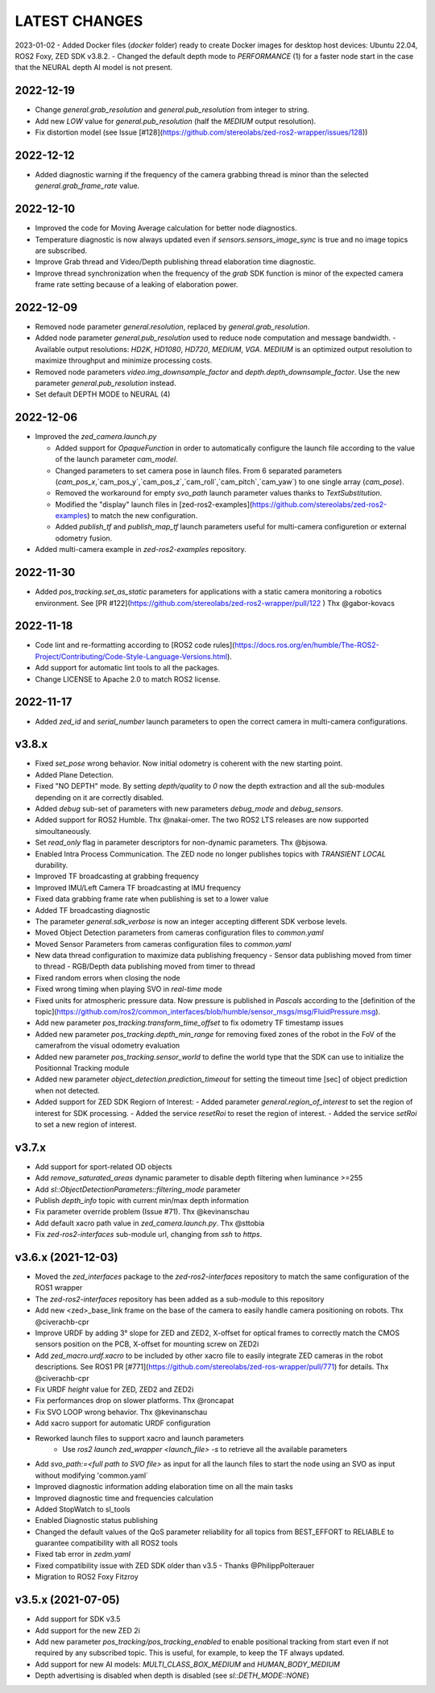 LATEST CHANGES
==============

2023-01-02
- Added Docker files (`docker` folder) ready to create Docker images for desktop host devices: Ubuntu 22.04, ROS2 Foxy, ZED SDK v3.8.2.
- Changed the default depth mode to `PERFORMANCE` (1) for a faster node start in the case that the NEURAL depth AI model is not present.

2022-12-19
----------
- Change `general.grab_resolution` and `general.pub_resolution` from integer to string.
- Add new `LOW` value for `general.pub_resolution` (half the `MEDIUM` output resolution).
- Fix distortion model (see Issue [#128](https://github.com/stereolabs/zed-ros2-wrapper/issues/128))

2022-12-12
----------
- Added diagnostic warning if the frequency of the camera grabbing thread is minor than the selected `general.grab_frame_rate` value.

2022-12-10
----------
- Improved the code for Moving Average calculation for better node diagnostics.
- Temperature diagnostic is now always updated even if `sensors.sensors_image_sync` is true and no image topics are subscribed.
- Improve Grab thread and Video/Depth publishing thread elaboration time diagnostic.
- Improve thread synchronization when the frequency of the `grab` SDK function is minor of the expected camera frame rate setting because of a leaking of elaboration power.

2022-12-09
----------
- Removed node parameter `general.resolution`, replaced by `general.grab_resolution`.
- Added node parameter `general.pub_resolution` used to reduce node computation and message bandwidth.
  - Available output resolutions: `HD2K`, `HD1080`, `HD720`, `MEDIUM`, `VGA`. `MEDIUM` is an optimized output resolution to maximize throughput and minimize processing costs.
- Removed node parameters `video.img_downsample_factor` and `depth.depth_downsample_factor`. Use the new parameter `general.pub_resolution` instead.
- Set default DEPTH MODE to NEURAL (4)

2022-12-06
----------
- Improved the `zed_camera.launch.py`

  - Added support for `OpaqueFunction` in order to automatically configure the launch file according to the value of the launch parameter `cam_model`.
  - Changed parameters to set camera pose in launch files. From 6 separated parameters (`cam_pos_x`,`cam_pos_y`,`cam_pos_z`,`cam_roll`,`cam_pitch`,`cam_yaw`) to one single array (`cam_pose`).
  - Removed the workaround for empty `svo_path` launch parameter values thanks to `TextSubstitution`.
  - Modified the "display" launch files in [zed-ros2-examples](https://github.com/stereolabs/zed-ros2-examples) to match the new configuration.
  - Added `publish_tf` and `publish_map_tf` launch parameters useful for multi-camera configuretion or external odometry fusion.

- Added multi-camera example in `zed-ros2-examples` repository.

2022-11-30
----------
- Added `pos_tracking.set_as_static` parameters for applications with a static camera monitoring a robotics environment. See [PR #122](https://github.com/stereolabs/zed-ros2-wrapper/pull/122 ) Thx @gabor-kovacs

2022-11-18
----------
- Code lint and re-formatting according to [ROS2 code rules](https://docs.ros.org/en/humble/The-ROS2-Project/Contributing/Code-Style-Language-Versions.html).
- Add support for automatic lint tools to all the packages.
- Change LICENSE to Apache 2.0 to match ROS2 license.

2022-11-17
----------
- Added `zed_id` and `serial_number` launch parameters to open the correct camera in multi-camera configurations.

v3.8.x
------
- Fixed `set_pose` wrong behavior. Now initial odometry is coherent with the new starting point.
- Added Plane Detection.
- Fixed "NO DEPTH" mode. By setting `depth/quality` to `0` now the depth extraction and all the sub-modules depending on it are correctly disabled.
- Added `debug` sub-set of parameters with new parameters `debug_mode` and `debug_sensors`.
- Added support for ROS2 Humble. Thx @nakai-omer.
  The two ROS2 LTS releases are now supported simoultaneously.
- Set `read_only` flag in parameter descriptors for non-dynamic parameters. Thx @bjsowa.
- Enabled Intra Process Communication. The ZED node no longer publishes topics with `TRANSIENT LOCAL` durability.
- Improved TF broadcasting at grabbing frequency
- Improved IMU/Left Camera TF broadcasting at IMU frequency
- Fixed data grabbing frame rate when publishing is set to a lower value
- Added TF broadcasting diagnostic
- The parameter `general.sdk_verbose` is now an integer accepting different SDK verbose levels.
- Moved Object Detection parameters from cameras configuration files to `common.yaml`
- Moved Sensor Parameters from cameras configuration files to `common.yaml`
- New data thread configuration to maximize data publishing frequency
  - Sensor data publishing moved from timer to thread
  - RGB/Depth data publishing moved from timer to thread
- Fixed random errors when closing the node
- Fixed wrong timing when playing SVO in `real-time` mode
- Fixed units for atmospheric pressure data. Now pressure is published in `Pascals` according to the [definition of the topic](https://github.com/ros2/common_interfaces/blob/humble/sensor_msgs/msg/FluidPressure.msg).
- Add new parameter `pos_tracking.transform_time_offset` to fix odometry TF timestamp issues
- Added new parameter `pos_tracking.depth_min_range` for removing fixed zones of the robot in the FoV of the camerafrom the visual odometry evaluation
- Added new parameter `pos_tracking.sensor_world` to define the world type that the SDK can use to initialize the Positionnal Tracking module
- Added new parameter `object_detection.prediction_timeout` for setting the timeout time [sec] of object prediction when not detected.
- Added support for ZED SDK Regiorn of Interest:
  - Added parameter `general.region_of_interest` to set the region of interest for SDK processing.
  - Added the service `resetRoi` to reset the region of interest.
  - Added the service `setRoi` to set a new region of interest.

v3.7.x
----------
- Add support for sport-related OD objects
- Add `remove_saturated_areas` dynamic parameter to disable depth filtering when luminance >=255
- Add `sl::ObjectDetectionParameters::filtering_mode` parameter
- Publish `depth_info` topic with current min/max depth information
- Fix parameter override problem (Issue #71). Thx @kevinanschau
- Add default xacro path value in `zed_camera.launch.py`. Thx @sttobia
- Fix `zed-ros2-interfaces` sub-module url, changing from `ssh` to `https`.

v3.6.x (2021-12-03)
-------------------
- Moved the `zed_interfaces` package to the `zed-ros2-interfaces` repository to match the same configuration of the ROS1 wrapper
- The `zed-ros2-interfaces` repository has been added as a sub-module to this repository
- Add new <zed>_base_link frame on the base of the camera to easily handle camera positioning on robots. Thx @civerachb-cpr
- Improve URDF by adding 3° slope for ZED and ZED2, X-offset for optical frames to correctly match the CMOS sensors position on the PCB, X-offset for mounting screw on ZED2i
- Add `zed_macro.urdf.xacro` to be included by other xacro file to easily integrate ZED cameras in the robot descriptions. See ROS1 PR [#771](https://github.com/stereolabs/zed-ros-wrapper/pull/771) for details. Thx @civerachb-cpr
- Fix URDF `height` value for ZED, ZED2 and ZED2i
- Fix performances drop on slower platforms. Thx @roncapat
- Fix SVO LOOP wrong behavior. Thx @kevinanschau
- Add xacro support for automatic URDF configuration
- Reworked launch files to support xacro and launch parameters
    - Use `ros2 launch zed_wrapper <launch_file> -s` to retrieve all the available parameters
- Add `svo_path:=<full path to SVO file>` as input for all the launch files to start the node using an SVO as input without modifying 'common.yaml`
- Improved diagnostic information adding elaboration time on all the main tasks
- Improved diagnostic time and frequencies calculation
- Added StopWatch to sl_tools
- Enabled Diagnostic status publishing
- Changed the default values of the QoS parameter reliability for all topics from BEST_EFFORT to RELIABLE to guarantee compatibility with all ROS2 tools
- Fixed tab error in `zedm.yaml`
- Fixed compatibility issue with ZED SDK older than v3.5 - Thanks @PhilippPolterauer
- Migration to ROS2 Foxy Fitzroy

v3.5.x (2021-07-05)
-------------------
- Add support for SDK v3.5
- Add support for the new ZED 2i
- Add new parameter `pos_tracking/pos_tracking_enabled` to enable positional tracking from start even if not required by any subscribed topic. This is useful, for example, to keep the TF always updated.
- Add support for new AI models: `MULTI_CLASS_BOX_MEDIUM` and `HUMAN_BODY_MEDIUM`
- Depth advertising is disabled when depth is disabled (see `sl::DETH_MODE::NONE`)
